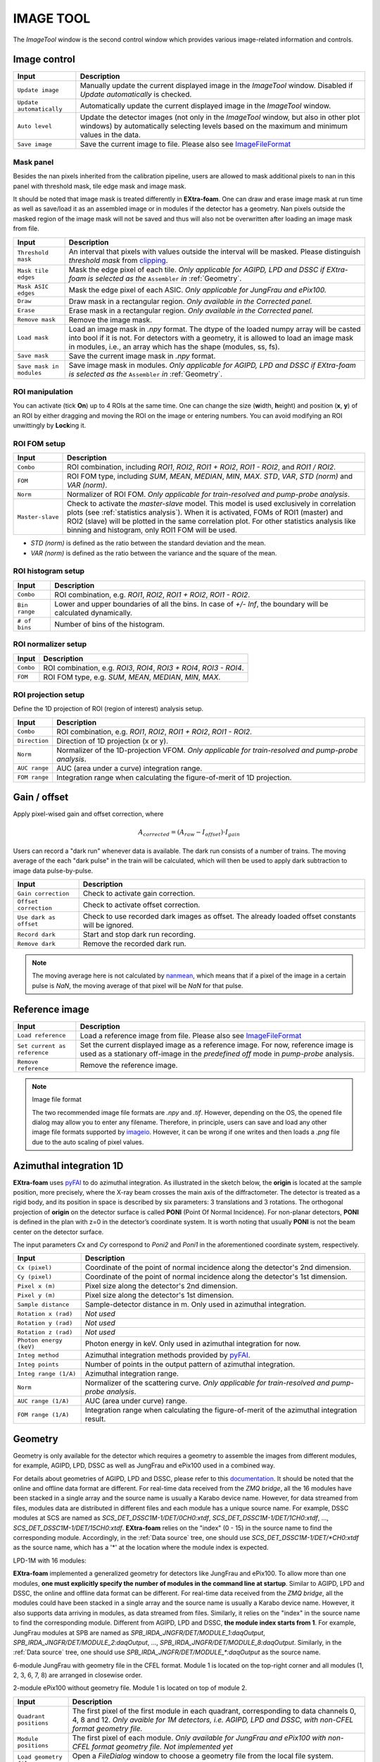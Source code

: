 IMAGE TOOL
==========

.. _pyFAI: https://github.com/silx-kit/pyFAI
.. _imageio: https://github.com/imageio/imageio
.. _clipping: https://docs.scipy.org/doc/numpy/reference/generated/numpy.clip.html


The *ImageTool* window is the second control window which provides various image-related
information and controls.

.. image:: images/ImageTool.png
   :width: 800

Image control
-------------

+----------------------------+--------------------------------------------------------------------+
| Input                      | Description                                                        |
+============================+====================================================================+
| ``Update image``           | Manually update the current displayed image in the *ImageTool*     |
|                            | window. Disabled if *Update automatically* is checked.             |
+----------------------------+--------------------------------------------------------------------+
| ``Update automatically``   | Automatically update the current displayed image in the            |
|                            | *ImageTool* window.                                                |
+----------------------------+--------------------------------------------------------------------+
| ``Auto level``             | Update the detector images (not only in the *ImageTool* window,    |
|                            | but also in other plot windows) by automatically selecting levels  |
|                            | based on the maximum and minimum values in the data.               |
+----------------------------+--------------------------------------------------------------------+
| ``Save image``             | Save the current image to file. Please also see ImageFileFormat_   |
+----------------------------+--------------------------------------------------------------------+


Mask panel
""""""""""

.. image:: images/mask_panel.png

Besides the nan pixels inherited from the calibration pipeline, users are allowed to mask additional
pixels to nan in this panel with threshold mask, tile edge mask and image mask.

It should be noted that image mask is treated differently in **EXtra-foam**. One can draw and erase
image mask at run time as well as save/load it as an assembled image or in modules if the detector
has a geometry. Nan pixels outside the masked region of the image mask will not be saved and thus
will also not be overwritten after loading an image mask from file.

+----------------------------+--------------------------------------------------------------------+
| Input                      | Description                                                        |
+============================+====================================================================+
| ``Threshold mask``         | An interval that pixels with values outside the interval will be   |
|                            | masked. Please distinguish *threshold mask* from clipping_.        |
+----------------------------+--------------------------------------------------------------------+
| ``Mask tile edges``        | Mask the edge pixel of each tile. *Only applicable for AGIPD, LPD  |
|                            | and DSSC if EXtra-foam is selected as the* ``Assembler`` *in*      |
|                            | :ref:`Geometry`.                                                   |
+----------------------------+--------------------------------------------------------------------+
| ``Mask ASIC edges``        | Mask the edge pixel of each ASIC. *Only applicable for JungFrau    |
|                            | and ePix100.*                                                      |
+----------------------------+--------------------------------------------------------------------+
| ``Draw``                   | Draw mask in a rectangular region. *Only available in the          |
|                            | Corrected panel.*                                                  |
+----------------------------+--------------------------------------------------------------------+
| ``Erase``                  | Erase mask in a rectangular region. *Only available in the         |
|                            | Corrected panel.*                                                  |
+----------------------------+--------------------------------------------------------------------+
| ``Remove mask``            | Remove the image mask.                                             |
+----------------------------+--------------------------------------------------------------------+
| ``Load mask``              | Load an image mask in `.npy` format. The dtype of the loaded       |
|                            | numpy array will be casted into bool if it is not. For detectors   |
|                            | with a geometry, it is allowed to load an image mask in modules,   |
|                            | i.e., an array which has the shape (modules, ss, fs).              |
+----------------------------+--------------------------------------------------------------------+
| ``Save mask``              | Save the current image mask in `.npy` format.                      |
+----------------------------+--------------------------------------------------------------------+
| ``Save mask in modules``   | Save image mask in modules. *Only applicable for AGIPD, LPD        |
|                            | and DSSC if EXtra-foam is selected as the* ``Assembler`` *in*      |
|                            | :ref:`Geometry`.                                                   |
+----------------------------+--------------------------------------------------------------------+


ROI manipulation
""""""""""""""""

You can activate (tick **On**) up to 4 ROIs at the same time. One can change the size
(**w**\idth, **h**\eight) and position (**x**\, **y**\) of an ROI by either dragging and moving
the ROI on the image or entering numbers. You can avoid modifying an ROI unwittingly by
**Lock**\ing it.


.. _ROI FOM setup:

ROI FOM setup
"""""""""""""

+----------------------------+--------------------------------------------------------------------+
| Input                      | Description                                                        |
+============================+====================================================================+
| ``Combo``                  | ROI combination, including *ROI1*, *ROI2*, *ROI1 + ROI2*,          |
|                            | *ROI1 - ROI2*, and *ROI1 / ROI2*.                                  |
+----------------------------+--------------------------------------------------------------------+
| ``FOM``                    | ROI FOM type, including *SUM*, *MEAN*, *MEDIAN*, *MIN*, *MAX*.     |
|                            | *STD*, *VAR*, *STD (norm)* and *VAR (norm)*.                       |
+----------------------------+--------------------------------------------------------------------+
| ``Norm``                   | Normalizer of ROI FOM. *Only applicable for train-resolved and     |
|                            | pump-probe analysis*.                                              |
+----------------------------+--------------------------------------------------------------------+
| ``Master-slave``           | Check to activate the *master-slave* model. This model is used     |
|                            | exclusively in correlation plots (see :ref:`statistics analysis`). |
|                            | When it is activated, FOMs of ROI1 (master) and ROI2 (slave) will  |
|                            | be plotted in the same correlation plot. For other statistics      |
|                            | analysis like binning and histogram, only ROI1 FOM will be used.   |
+----------------------------+--------------------------------------------------------------------+

- *STD (norm)* is defined as the ratio between the standard deviation and the mean.

- *VAR (norm)* is defined as the ratio between the variance and the square of the mean.


ROI histogram setup
"""""""""""""""""""

+----------------------------+--------------------------------------------------------------------+
| Input                      | Description                                                        |
+============================+====================================================================+
| ``Combo``                  | ROI combination, e.g. *ROI1*, *ROI2*, *ROI1 + ROI2*, *ROI1 - ROI2*.|
+----------------------------+--------------------------------------------------------------------+
| ``Bin range``              | Lower and upper boundaries of all the bins. In case of *+/- Inf*,  |
|                            | the boundary will be calculated dynamically.                       |
+----------------------------+--------------------------------------------------------------------+
| ``# of bins``              | Number of bins of the histogram.                                   |
+----------------------------+--------------------------------------------------------------------+

ROI normalizer setup
""""""""""""""""""""

+----------------------------+--------------------------------------------------------------------+
| Input                      | Description                                                        |
+============================+====================================================================+
| ``Combo``                  | ROI combination, e.g. *ROI3*, *ROI4*, *ROI3 + ROI4*, *ROI3 - ROI4*.|
+----------------------------+--------------------------------------------------------------------+
| ``FOM``                    | ROI FOM type, e.g. *SUM*, *MEAN*, *MEDIAN*, *MIN*, *MAX*.          |
+----------------------------+--------------------------------------------------------------------+

.. _ROI projection setup:

ROI projection setup
""""""""""""""""""""

Define the 1D projection of ROI (region of interest) analysis setup.

+----------------------------+--------------------------------------------------------------------+
| Input                      | Description                                                        |
+============================+====================================================================+
| ``Combo``                  | ROI combination, e.g. *ROI1*, *ROI2*, *ROI1 + ROI2*, *ROI1 - ROI2*.|
+----------------------------+--------------------------------------------------------------------+
| ``Direction``              | Direction of 1D projection (x or y).                               |
+----------------------------+--------------------------------------------------------------------+
| ``Norm``                   | Normalizer of the 1D-projection VFOM. *Only applicable for         |
|                            | train-resolved and pump-probe analysis*.                           |
+----------------------------+--------------------------------------------------------------------+
| ``AUC range``              | AUC (area under a curve) integration range.                        |
+----------------------------+--------------------------------------------------------------------+
| ``FOM range``              | Integration range when calculating the figure-of-merit of 1D       |
|                            | projection.                                                        |
+----------------------------+--------------------------------------------------------------------+


Gain / offset
-------------

.. _nanmean: https://docs.scipy.org/doc/numpy/reference/generated/numpy.nanmean.html

Apply pixel-wised gain and offset correction, where

.. math::

   A_{corrected} = (A_{raw} - I_{offset}) \cdot I_{gain}

Users can record a "dark run" whenever data is available. The dark run consists of a number
of trains. The moving average of the each "dark pulse" in the train will be calculated,
which will then be used to apply dark subtraction to image data pulse-by-pulse.

+----------------------------+--------------------------------------------------------------------+
| Input                      | Description                                                        |
+============================+====================================================================+
| ``Gain correction``        | Check to activate gain correction.                                 |
+----------------------------+--------------------------------------------------------------------+
| ``Offset correction``      | Check to activate offset correction.                               |
+----------------------------+--------------------------------------------------------------------+
| ``Use dark as offset``     | Check to use recorded dark images as offset. The already loaded    |
|                            | offset constants will be ignored.                                  |
+----------------------------+--------------------------------------------------------------------+
| ``Record dark``            | Start and stop dark run recording.                                 |
+----------------------------+--------------------------------------------------------------------+
| ``Remove dark``            | Remove the recorded dark run.                                      |
+----------------------------+--------------------------------------------------------------------+

.. Note::

    The moving average here is not calculated by nanmean_, which means that if a pixel of the image
    in a certain pulse is *NaN*, the moving average of that pixel will be *NaN* for that pulse.


Reference image
---------------

+------------------------------+--------------------------------------------------------------------+
| Input                        | Description                                                        |
+==============================+====================================================================+
| ``Load reference``           | Load a reference image from file. Please also see ImageFileFormat_ |
+------------------------------+--------------------------------------------------------------------+
| ``Set current as reference`` | Set the current displayed image as a reference image. For now,     |
|                              | reference image is used as a stationary off-image in the           |
|                              | *predefined off* mode in *pump-probe* analysis.                    |
+------------------------------+--------------------------------------------------------------------+
| ``Remove reference``         | Remove the reference image.                                        |
+------------------------------+--------------------------------------------------------------------+

.. _ImageFileFormat:

.. Note:: Image file format

    The two recommended image file formats are `.npy` and `.tif`. However,
    depending on the OS, the opened file dialog may allow you to enter any filename.
    Therefore, in principle, users can save and load any other image file formats
    supported by imageio_. However, it can be wrong if one writes and then loads a
    `.png` file due to the auto scaling of pixel values.


Azimuthal integration 1D
------------------------

.. _pyFAI: https://github.com/silx-kit/pyFAI

**EXtra-foam** uses pyFAI_ to do azimuthal integration. As illustrated in the sketch below,
the **origin** is located at the sample position, more precisely, where the X-ray beam crosses
the main axis of the diffractometer. The detector is treated as a rigid body, and its position
in space is described by six parameters: 3 translations and 3 rotations. The orthogonal
projection of **origin** on the detector surface is called **PONI** (Point Of Normal Incidence).
For non-planar detectors, **PONI** is defined in the plan with z=0 in the detector’s coordinate
system. It is worth noting that usually **PONI** is not the beam center on the detector surface.

The input parameters *Cx* and *Cy* correspond to *Poni2* and *Poni1* in the
aforementioned coordinate system, respectively.

.. image:: images/pyFAI_PONI.png
   :width: 800

.. image:: images/azimuthal_integ_1D.png
   :width: 800

+----------------------------+--------------------------------------------------------------------+
| Input                      | Description                                                        |
+============================+====================================================================+
| ``Cx (pixel)``             | Coordinate of the point of normal incidence along the detector's   |
|                            | 2nd dimension.                                                     |
+----------------------------+--------------------------------------------------------------------+
| ``Cy (pixel)``             | Coordinate of the point of normal incidence along the detector's   |
|                            | 1st dimension.                                                     |
+----------------------------+--------------------------------------------------------------------+
| ``Pixel x (m)``            | Pixel size along the detector's 2nd dimension.                     |
+----------------------------+--------------------------------------------------------------------+
| ``Pixel y (m)``            | Pixel size along the detector's 1st dimension.                     |
+----------------------------+--------------------------------------------------------------------+
| ``Sample distance``        | Sample-detector distance in m. Only used in azimuthal integration. |
+----------------------------+--------------------------------------------------------------------+
| ``Rotation x (rad)``       | *Not used*                                                         |
+----------------------------+--------------------------------------------------------------------+
| ``Rotation y (rad)``       | *Not used*                                                         |
+----------------------------+--------------------------------------------------------------------+
| ``Rotation z (rad)``       | *Not used*                                                         |
+----------------------------+--------------------------------------------------------------------+
| ``Photon energy (keV)``    | Photon energy in keV. Only used in azimuthal integration for now.  |
+----------------------------+--------------------------------------------------------------------+
| ``Integ method``           | Azimuthal integration methods provided by pyFAI_.                  |
+----------------------------+--------------------------------------------------------------------+
| ``Integ points``           | Number of points in the output pattern of azimuthal integration.   |
+----------------------------+--------------------------------------------------------------------+
| ``Integ range (1/A)``      | Azimuthal integration range.                                       |
+----------------------------+--------------------------------------------------------------------+
| ``Norm``                   | Normalizer of the scattering curve. *Only applicable for           |
|                            | train-resolved and pump-probe analysis*.                           |
+----------------------------+--------------------------------------------------------------------+
| ``AUC range (1/A)``        | AUC (area under curve) range.                                      |
+----------------------------+--------------------------------------------------------------------+
| ``FOM range (1/A)``        | Integration range when calculating the figure-of-merit of the      |
|                            | azimuthal integration result.                                      |
+----------------------------+--------------------------------------------------------------------+


.. _Geometry:


Geometry
--------

.. _EXtra-geom : https://github.com/European-XFEL/EXtra-geom

Geometry is only available for the detector which requires a geometry to
assemble the images from different modules, for example, AGIPD, LPD, DSSC as well as
JungFrau and ePix100 used in a combined way.

For details about geometries of AGIPD, LPD and DSSC,
please refer to this `documentation <https://extra-geom.readthedocs.io/en/latest/geometry.html>`_.
It should be noted that the online and offline data format are different. For real-time data received
from the `ZMQ bridge`, all the 16 modules have been stacked in a single array and the source name
is usually a Karabo device name. However, for data streamed from files, modules data are distributed in
different files and each module has a unique source name. For example, DSSC modules at SCS are named as
`SCS_DET_DSSC1M-1/DET/0CH0:xtdf`, `SCS_DET_DSSC1M-1/DET/1CH0:xtdf`, ..., `SCS_DET_DSSC1M-1/DET/15CH0:xtdf`.
**EXtra-foam** relies on the "index" (0 - 15) in the source name to find the corresponding module. Accordingly,
in the :ref:`Data source` tree, one should use `SCS_DET_DSSC1M-1/DET/*CH0:xtdf` as the source name,
which has a '*' at the location where the module index is expected.

LPD-1M with 16 modules:

.. image:: images/geometry.png
   :width: 640

**EXtra-foam** implemented a generalized geometry for detectors like JungFrau and ePix100. To allow
more than one modules, **one must explicitly specify the number of modules in the command line at startup**.
Similar to AGIPD, LPD and DSSC, the online and offline data format can be different. For real-time data
received from the `ZMQ bridge`, all the modules could have been stacked in a single array and the source
name is usually a Karabo device name. However, it also supports data arriving in modules, as data streamed
from files. Similarly, it relies on the "index" in the source name to find the corresponding module. Different
from AGIPD, LPD and DSSC, **the module index starts from 1**. For example, JungFrau modules at SPB are
named as `SPB_IRDA_JNGFR/DET/MODULE_1:daqOutput`, `SPB_IRDA_JNGFR/DET/MODULE_2:daqOutput`, ...,
`SPB_IRDA_JNGFR/DET/MODULE_8:daqOutput`. Similarly, in the :ref:`Data source` tree, one should use
`SPB_IRDA_JNGFR/DET/MODULE_*:daqOutput` as the source name.

6-module JungFrau with geometry file in the CFEL format. Module 1 is located on the top-right corner and
all modules (1, 2, 3, 6, 7, 8) are arranged in closewise order.

.. image:: images/JungFrau_6_module_geometry.jpg
   :width: 640

2-module ePix100 without geometry file. Module 1 is located on top of module 2.

.. image:: images/ePix100_2_module_geometry.jpg
   :width: 640

+---------------------------------+--------------------------------------------------------------------+
| Input                           | Description                                                        |
+=================================+====================================================================+
| ``Quadrant positions``          | The first pixel of the first module in each quadrant,              |
|                                 | corresponding to data channels 0, 4, 8 and 12. *Only avaible for   |
|                                 | 1M detectors, i.e. AGIPD, LPD and DSSC, with non-CFEL format       |
|                                 | geometry file.*                                                    |
+---------------------------------+--------------------------------------------------------------------+
| ``Module positions``            | The first pixel of each module. *Only available for JungFrau and   |
|                                 | ePix100 with non-CFEL format geometry file. Not implemented yet*   |
+---------------------------------+--------------------------------------------------------------------+
| ``Load geometry file``          | Open a *FileDialog* window to choose a geometry file from the      |
|                                 | local file system. *Ignored if* ``Stack without geometry file``    |
|                                 | *is checked.*                                                      |
+---------------------------------+--------------------------------------------------------------------+
| ``Assembler``                   | There are two assemblers available in *EXtra-foam* for AGIPD, LPD  |
|                                 | and DSSC. One is EXtra-geom_ implemented in Python and the other   |
|                                 | is the local C++ implementation. Indeed, the latter follows the    |
|                                 | assembling methodology implemented in the former but is much       |
|                                 | faster with multi-core processors.                                 |
+---------------------------------+--------------------------------------------------------------------+
| ``Stack without geometry file`` | When the checkbox is checked, the modules will be seamlessly       |
|                                 | stacked together. Unfortunately, it does not mean that this will   |
|                                 | be faster than assembling with a geometry. It simply provides an   |
|                                 | alternative to check the data from different modules.              |
+---------------------------------+--------------------------------------------------------------------+
